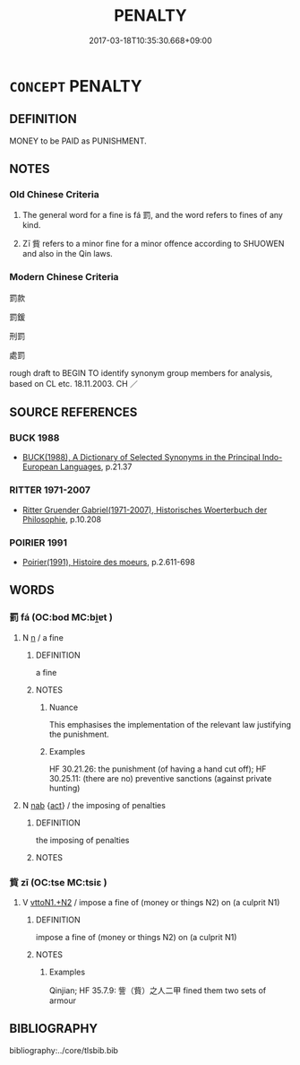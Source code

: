 # -*- mode: mandoku-tls-view -*-
#+TITLE: PENALTY
#+DATE: 2017-03-18T10:35:30.668+09:00        
#+STARTUP: content
* =CONCEPT= PENALTY
:PROPERTIES:
:CUSTOM_ID: uuid-26945df2-203d-4158-9bc5-7f93783b7c06
:SYNONYM+:  PUNISHMENT
:SYNONYM+:  SANCTION
:SYNONYM+:  PUNITIVE ACTION
:SYNONYM+:  RETRIBUTION
:SYNONYM+:  FINE
:SYNONYM+:  FORFEIT
:SYNONYM+:  SENTENCE
:SYNONYM+:  PENANCE
:SYNONYM+:  FORMAL MULCT
:TR_ZH: 罰款
:TR_OCH: 罰
:END:
** DEFINITION

MONEY to be PAID as PUNISHMENT.

** NOTES

*** Old Chinese Criteria
1. The general word for a fine is fá 罰, and the word refers to fines of any kind.

2. Zī 貲 refers to a minor fine for a minor offence according to SHUOWEN and also in the Qin laws.

*** Modern Chinese Criteria
罰款

罰鍰

刑罰

處罰

rough draft to BEGIN TO identify synonym group members for analysis, based on CL etc. 18.11.2003. CH ／

** SOURCE REFERENCES
*** BUCK 1988
 - [[cite:BUCK-1988][BUCK(1988), A Dictionary of Selected Synonyms in the Principal Indo-European Languages]], p.21.37

*** RITTER 1971-2007
 - [[cite:RITTER-1971-2007][Ritter Gruender Gabriel(1971-2007), Historisches Woerterbuch der Philosophie]], p.10.208

*** POIRIER 1991
 - [[cite:POIRIER-1991][Poirier(1991), Histoire des moeurs]], p.2.611-698

** WORDS
   :PROPERTIES:
   :VISIBILITY: children
   :END:
*** 罰 fá (OC:bod MC:bi̯ɐt )
:PROPERTIES:
:CUSTOM_ID: uuid-8849ea01-6388-4315-83f2-f07012953cd1
:Char+: 罰(122,9/14) 
:GY_IDS+: uuid-904895ed-aee7-4521-a1f4-ac016b491a29
:PY+: fá     
:OC+: bod     
:MC+: bi̯ɐt     
:END: 
**** N [[tls:syn-func::#uuid-8717712d-14a4-4ae2-be7a-6e18e61d929b][n]] / a fine
:PROPERTIES:
:CUSTOM_ID: uuid-2fd9fe92-08d1-46fd-ae56-7a661e38949e
:WARRING-STATES-CURRENCY: 5
:END:
****** DEFINITION

a fine

****** NOTES

******* Nuance
This emphasises the implementation of the relevant law justifying the punishment.

******* Examples
HF 30.21.26: the punishment (of having a hand cut off); HF 30.25.11: (there are no) preventive sanctions (against private hunting)

**** N [[tls:syn-func::#uuid-76be1df4-3d73-4e5f-bbc2-729542645bc8][nab]] {[[tls:sem-feat::#uuid-f55cff2f-f0e3-4f08-a89c-5d08fcf3fe89][act]]} / the imposing of penalties
:PROPERTIES:
:CUSTOM_ID: uuid-8619797d-95fe-4b80-8684-d4a5866d22d6
:END:
****** DEFINITION

the imposing of penalties

****** NOTES

*** 貲 zī (OC:tse MC:tsiɛ )
:PROPERTIES:
:CUSTOM_ID: uuid-0d082550-345d-4a37-a078-314340db80f8
:Char+: 貲(154,5/12) 
:GY_IDS+: uuid-8e6dd9d9-5dd4-4aa1-b526-6934291364b3
:PY+: zī     
:OC+: tse     
:MC+: tsiɛ     
:END: 
**** V [[tls:syn-func::#uuid-a2c810ab-05c4-4ed2-86eb-c954618d8429][vttoN1.+N2]] / impose a fine of (money or things N2) on (a culprit N1)
:PROPERTIES:
:CUSTOM_ID: uuid-cd73b445-eb0d-4ea9-a6a8-ff76d67c634d
:END:
****** DEFINITION

impose a fine of (money or things N2) on (a culprit N1)

****** NOTES

******* Examples
Qinjian; HF 35.7.9: 訾（貲）之人二甲 fined them two sets of armour

** BIBLIOGRAPHY
bibliography:../core/tlsbib.bib

